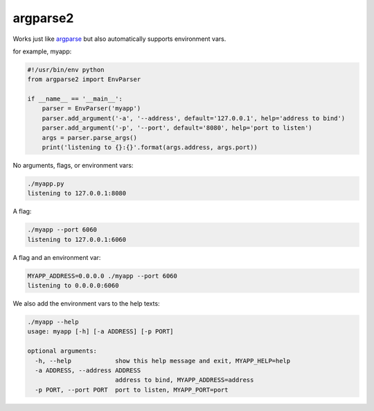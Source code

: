 argparse2
###########

Works just like `argparse <https://github.com/ThomasWaldmann/argparse/>`_ but also automatically supports environment vars.

for example, myapp:

.. code-block:: python

 #!/usr/bin/env python
 from argparse2 import EnvParser
 
 if __name__ == '__main__':
     parser = EnvParser('myapp')
     parser.add_argument('-a', '--address', default='127.0.0.1', help='address to bind')
     parser.add_argument('-p', '--port', default='8080', help='port to listen')
     args = parser.parse_args()
     print('listening to {}:{}'.format(args.address, args.port))

No arguments, flags, or environment vars:

.. code-block:: bash

 ./myapp.py
 listening to 127.0.0.1:8080

A flag:

.. code-block:: bash

 ./myapp --port 6060
 listening to 127.0.0.1:6060

A flag and an environment var:

.. code-block:: bash

 MYAPP_ADDRESS=0.0.0.0 ./myapp --port 6060
 listening to 0.0.0.0:6060

We also add the environment vars to the help texts:

.. code-block:: bash

 ./myapp --help
 usage: myapp [-h] [-a ADDRESS] [-p PORT]

 optional arguments:
   -h, --help            show this help message and exit, MYAPP_HELP=help
   -a ADDRESS, --address ADDRESS
                         address to bind, MYAPP_ADDRESS=address
   -p PORT, --port PORT  port to listen, MYAPP_PORT=port
